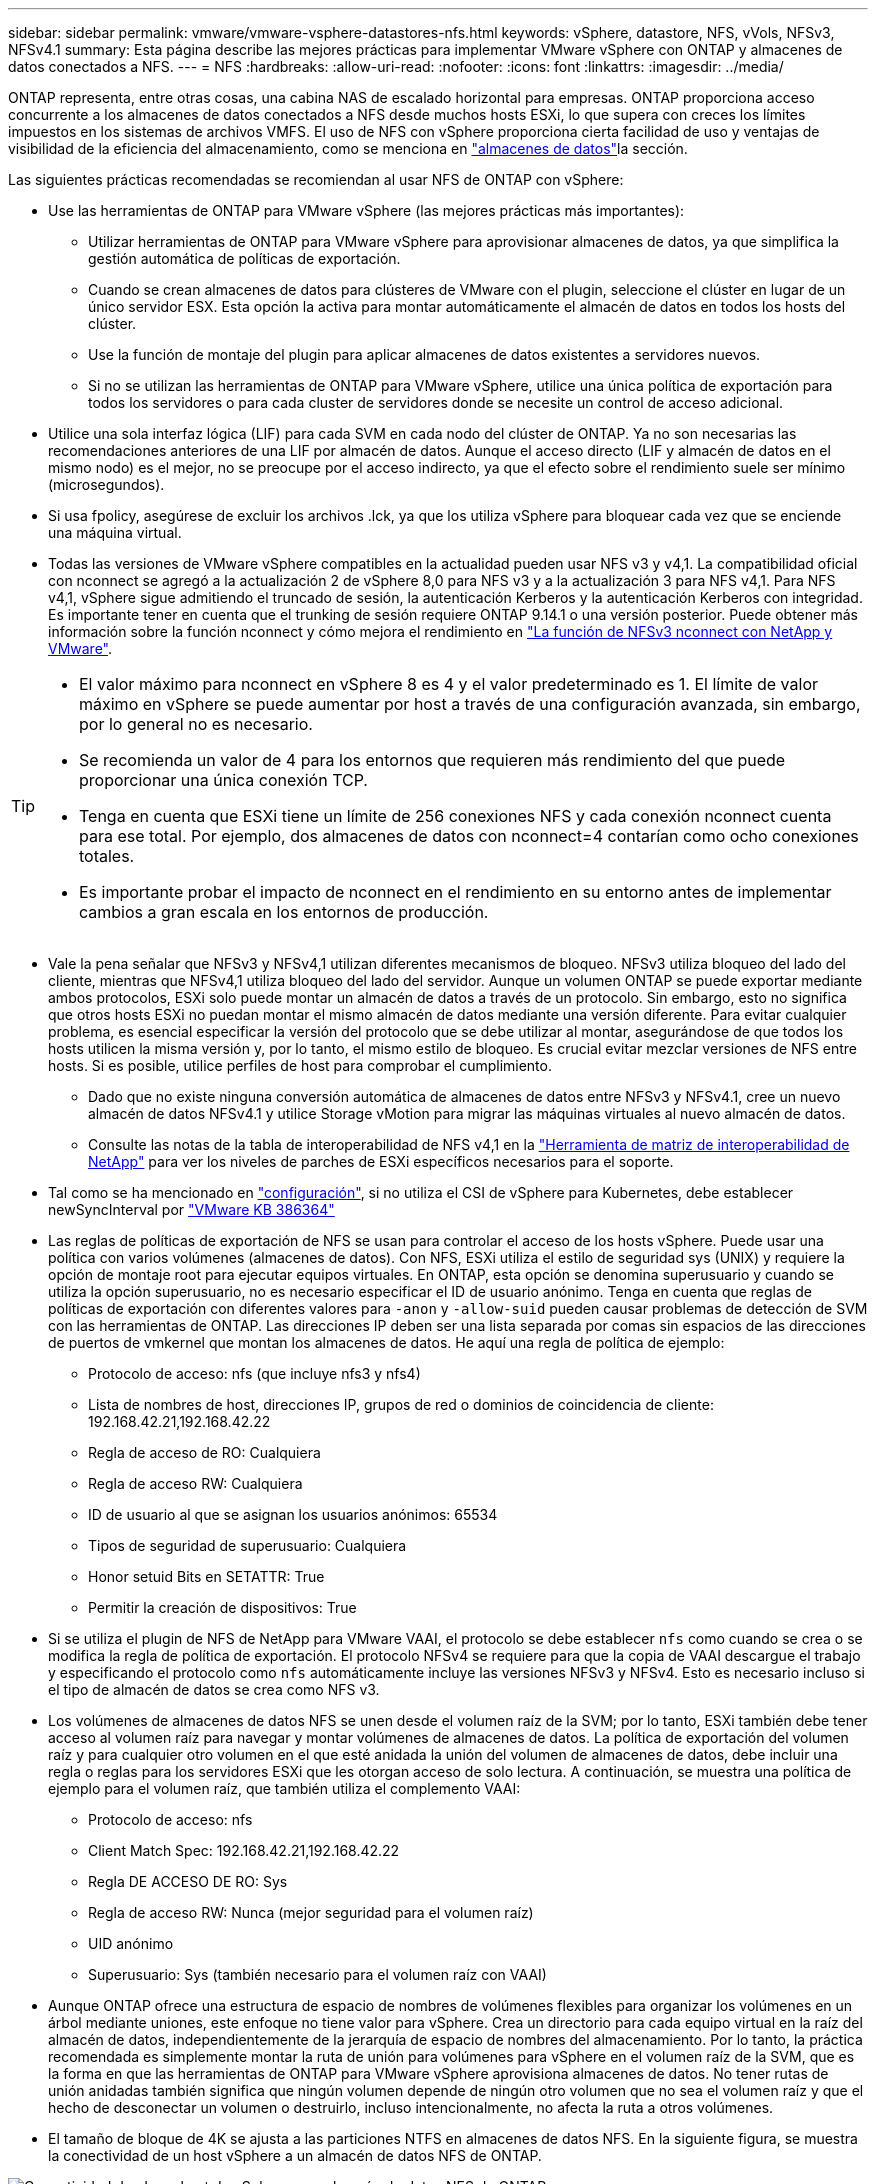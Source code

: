---
sidebar: sidebar 
permalink: vmware/vmware-vsphere-datastores-nfs.html 
keywords: vSphere, datastore, NFS, vVols, NFSv3, NFSv4.1 
summary: Esta página describe las mejores prácticas para implementar VMware vSphere con ONTAP y almacenes de datos conectados a NFS. 
---
= NFS
:hardbreaks:
:allow-uri-read: 
:nofooter: 
:icons: font
:linkattrs: 
:imagesdir: ../media/


[role="lead"]
ONTAP representa, entre otras cosas, una cabina NAS de escalado horizontal para empresas. ONTAP proporciona acceso concurrente a los almacenes de datos conectados a NFS desde muchos hosts ESXi, lo que supera con creces los límites impuestos en los sistemas de archivos VMFS. El uso de NFS con vSphere proporciona cierta facilidad de uso y ventajas de visibilidad de la eficiencia del almacenamiento, como se menciona en link:vmware-vsphere-datastores-top.html["almacenes de datos"]la sección.

Las siguientes prácticas recomendadas se recomiendan al usar NFS de ONTAP con vSphere:

* Use las herramientas de ONTAP para VMware vSphere (las mejores prácticas más importantes):
+
** Utilizar herramientas de ONTAP para VMware vSphere para aprovisionar almacenes de datos, ya que simplifica la gestión automática de políticas de exportación.
** Cuando se crean almacenes de datos para clústeres de VMware con el plugin, seleccione el clúster en lugar de un único servidor ESX. Esta opción la activa para montar automáticamente el almacén de datos en todos los hosts del clúster.
** Use la función de montaje del plugin para aplicar almacenes de datos existentes a servidores nuevos.
** Si no se utilizan las herramientas de ONTAP para VMware vSphere, utilice una única política de exportación para todos los servidores o para cada cluster de servidores donde se necesite un control de acceso adicional.


* Utilice una sola interfaz lógica (LIF) para cada SVM en cada nodo del clúster de ONTAP. Ya no son necesarias las recomendaciones anteriores de una LIF por almacén de datos. Aunque el acceso directo (LIF y almacén de datos en el mismo nodo) es el mejor, no se preocupe por el acceso indirecto, ya que el efecto sobre el rendimiento suele ser mínimo (microsegundos).
* Si usa fpolicy, asegúrese de excluir los archivos .lck, ya que los utiliza vSphere para bloquear cada vez que se enciende una máquina virtual.
* Todas las versiones de VMware vSphere compatibles en la actualidad pueden usar NFS v3 y v4,1. La compatibilidad oficial con nconnect se agregó a la actualización 2 de vSphere 8,0 para NFS v3 y a la actualización 3 para NFS v4,1. Para NFS v4,1, vSphere sigue admitiendo el truncado de sesión, la autenticación Kerberos y la autenticación Kerberos con integridad. Es importante tener en cuenta que el trunking de sesión requiere ONTAP 9.14.1 o una versión posterior. Puede obtener más información sobre la función nconnect y cómo mejora el rendimiento en link:https://docs.netapp.com/us-en/netapp-solutions/virtualization/vmware-vsphere8-nfsv3-nconnect.html["La función de NFSv3 nconnect con NetApp y VMware"].


[TIP]
====
* El valor máximo para nconnect en vSphere 8 es 4 y el valor predeterminado es 1. El límite de valor máximo en vSphere se puede aumentar por host a través de una configuración avanzada, sin embargo, por lo general no es necesario.
* Se recomienda un valor de 4 para los entornos que requieren más rendimiento del que puede proporcionar una única conexión TCP.
* Tenga en cuenta que ESXi tiene un límite de 256 conexiones NFS y cada conexión nconnect cuenta para ese total. Por ejemplo, dos almacenes de datos con nconnect=4 contarían como ocho conexiones totales.
* Es importante probar el impacto de nconnect en el rendimiento en su entorno antes de implementar cambios a gran escala en los entornos de producción.


====
* Vale la pena señalar que NFSv3 y NFSv4,1 utilizan diferentes mecanismos de bloqueo. NFSv3 utiliza bloqueo del lado del cliente, mientras que NFSv4,1 utiliza bloqueo del lado del servidor. Aunque un volumen ONTAP se puede exportar mediante ambos protocolos, ESXi solo puede montar un almacén de datos a través de un protocolo. Sin embargo, esto no significa que otros hosts ESXi no puedan montar el mismo almacén de datos mediante una versión diferente. Para evitar cualquier problema, es esencial especificar la versión del protocolo que se debe utilizar al montar, asegurándose de que todos los hosts utilicen la misma versión y, por lo tanto, el mismo estilo de bloqueo. Es crucial evitar mezclar versiones de NFS entre hosts. Si es posible, utilice perfiles de host para comprobar el cumplimiento.
+
** Dado que no existe ninguna conversión automática de almacenes de datos entre NFSv3 y NFSv4.1, cree un nuevo almacén de datos NFSv4.1 y utilice Storage vMotion para migrar las máquinas virtuales al nuevo almacén de datos.
** Consulte las notas de la tabla de interoperabilidad de NFS v4,1 en la link:https://mysupport.netapp.com/matrix/["Herramienta de matriz de interoperabilidad de NetApp"^] para ver los niveles de parches de ESXi específicos necesarios para el soporte.


* Tal como se ha mencionado en link:vmware/vmware-vsphere-settings.html["configuración"], si no utiliza el CSI de vSphere para Kubernetes, debe establecer newSyncInterval por https://knowledge.broadcom.com/external/article/386364/reducing-excessive-vsan-cnssync-warnings.html["VMware KB 386364"^]
* Las reglas de políticas de exportación de NFS se usan para controlar el acceso de los hosts vSphere. Puede usar una política con varios volúmenes (almacenes de datos). Con NFS, ESXi utiliza el estilo de seguridad sys (UNIX) y requiere la opción de montaje root para ejecutar equipos virtuales. En ONTAP, esta opción se denomina superusuario y cuando se utiliza la opción superusuario, no es necesario especificar el ID de usuario anónimo. Tenga en cuenta que reglas de políticas de exportación con diferentes valores para `-anon` y `-allow-suid` pueden causar problemas de detección de SVM con las herramientas de ONTAP. Las direcciones IP deben ser una lista separada por comas sin espacios de las direcciones de puertos de vmkernel que montan los almacenes de datos. He aquí una regla de política de ejemplo:
+
** Protocolo de acceso: nfs (que incluye nfs3 y nfs4)
** Lista de nombres de host, direcciones IP, grupos de red o dominios de coincidencia de cliente: 192.168.42.21,192.168.42.22
** Regla de acceso de RO: Cualquiera
** Regla de acceso RW: Cualquiera
** ID de usuario al que se asignan los usuarios anónimos: 65534
** Tipos de seguridad de superusuario: Cualquiera
** Honor setuid Bits en SETATTR: True
** Permitir la creación de dispositivos: True


* Si se utiliza el plugin de NFS de NetApp para VMware VAAI, el protocolo se debe establecer `nfs` como cuando se crea o se modifica la regla de política de exportación. El protocolo NFSv4 se requiere para que la copia de VAAI descargue el trabajo y especificando el protocolo como `nfs` automáticamente incluye las versiones NFSv3 y NFSv4. Esto es necesario incluso si el tipo de almacén de datos se crea como NFS v3.
* Los volúmenes de almacenes de datos NFS se unen desde el volumen raíz de la SVM; por lo tanto, ESXi también debe tener acceso al volumen raíz para navegar y montar volúmenes de almacenes de datos. La política de exportación del volumen raíz y para cualquier otro volumen en el que esté anidada la unión del volumen de almacenes de datos, debe incluir una regla o reglas para los servidores ESXi que les otorgan acceso de solo lectura. A continuación, se muestra una política de ejemplo para el volumen raíz, que también utiliza el complemento VAAI:
+
** Protocolo de acceso: nfs
** Client Match Spec: 192.168.42.21,192.168.42.22
** Regla DE ACCESO DE RO: Sys
** Regla de acceso RW: Nunca (mejor seguridad para el volumen raíz)
** UID anónimo
** Superusuario: Sys (también necesario para el volumen raíz con VAAI)


* Aunque ONTAP ofrece una estructura de espacio de nombres de volúmenes flexibles para organizar los volúmenes en un árbol mediante uniones, este enfoque no tiene valor para vSphere. Crea un directorio para cada equipo virtual en la raíz del almacén de datos, independientemente de la jerarquía de espacio de nombres del almacenamiento. Por lo tanto, la práctica recomendada es simplemente montar la ruta de unión para volúmenes para vSphere en el volumen raíz de la SVM, que es la forma en que las herramientas de ONTAP para VMware vSphere aprovisiona almacenes de datos. No tener rutas de unión anidadas también significa que ningún volumen depende de ningún otro volumen que no sea el volumen raíz y que el hecho de desconectar un volumen o destruirlo, incluso intencionalmente, no afecta la ruta a otros volúmenes.
* El tamaño de bloque de 4K se ajusta a las particiones NTFS en almacenes de datos NFS. En la siguiente figura, se muestra la conectividad de un host vSphere a un almacén de datos NFS de ONTAP.


image:vsphere_ontap_image3.png["Conectividad desde un host de vSphere a un almacén de datos NFS de ONTAP"]

En la siguiente tabla, se enumeran las versiones de NFS y las funciones compatibles.

|===
| Funciones de vSphere | NFSv3 | NFSv4,1 


| VMotion y Storage vMotion | Sí | Sí 


| Alta disponibilidad | Sí | Sí 


| Tolerancia a fallos | Sí | Sí 


| DRS | Sí | Sí 


| Perfiles de host | Sí | Sí 


| DRS de almacenamiento | Sí | No 


| Control de la actividad de I/o de almacenamiento | Sí | No 


| SRM | Sí | No 


| Volúmenes virtuales | Sí | No 


| Aceleración de hardware (VAAI) | Sí | Sí 


| Autenticación Kerberos | No | Sí (mejorada con vSphere 6.5 y versiones posteriores para ser compatible con AES, krb5i) 


| Compatibilidad con accesos múltiples | No | Sí (ONTAP 9.14.1) 
|===